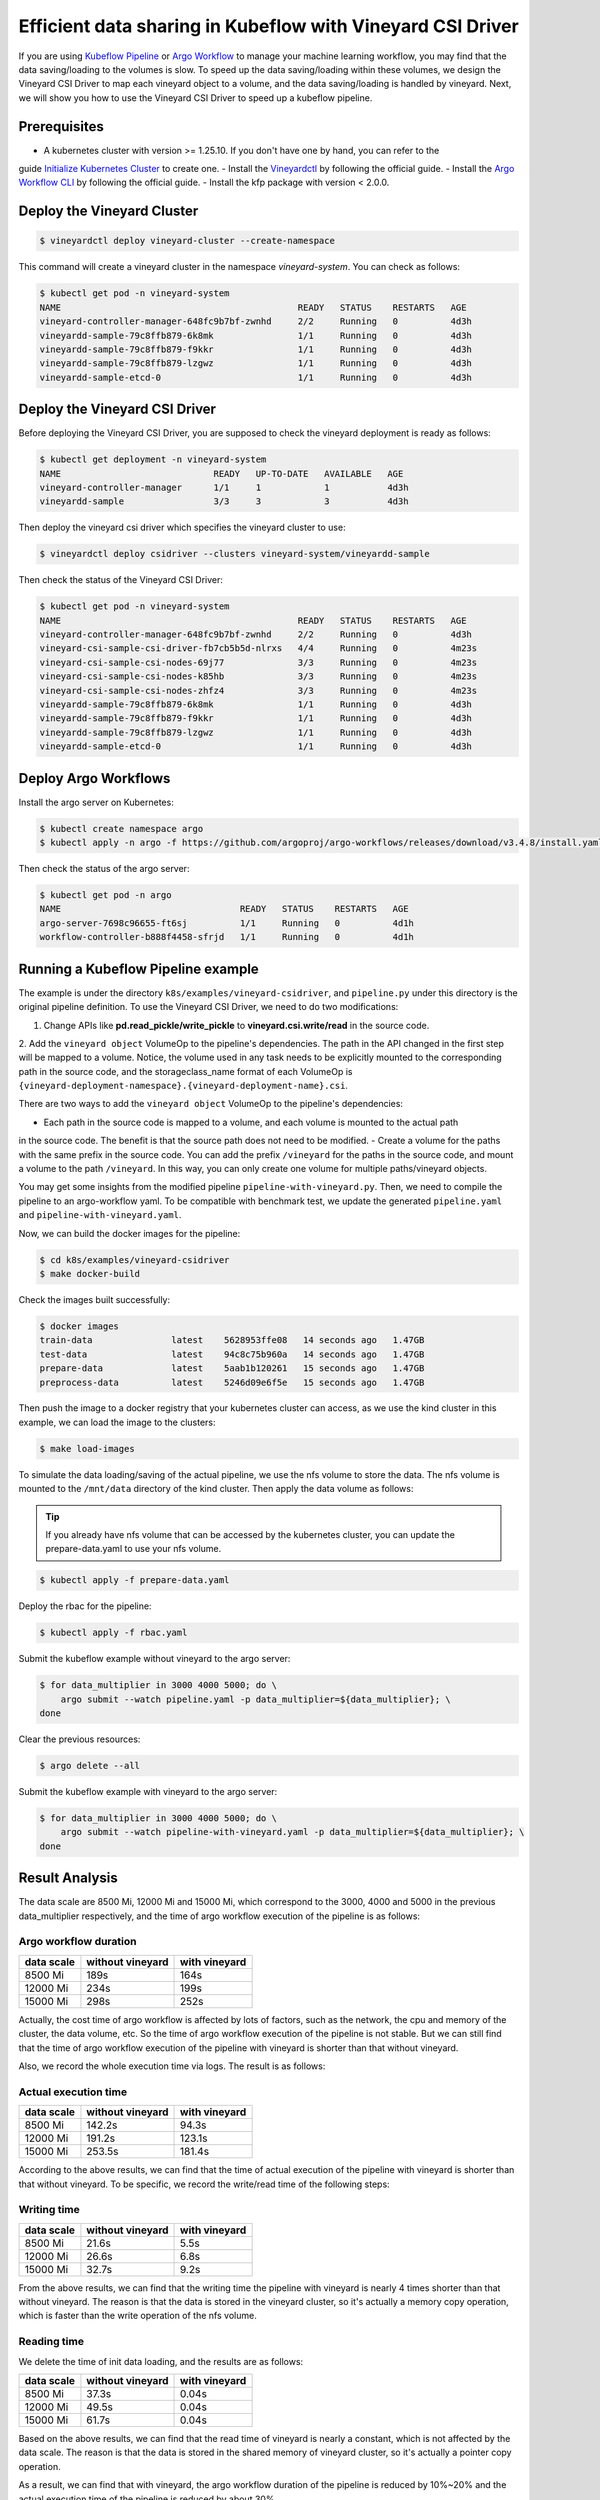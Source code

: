 Efficient data sharing in Kubeflow with Vineyard CSI Driver
-----------------------------------------------------------

If you are using `Kubeflow Pipeline`_ or `Argo Workflow`_ to manage your machine learning workflow, 
you may find that the data saving/loading to the volumes is slow.
To speed up the data saving/loading within these volumes, we design the Vineyard CSI Driver to
map each vineyard object to a volume, and the data saving/loading is handled by vineyard.
Next, we will show you how to use the Vineyard CSI Driver to speed up a kubeflow pipeline.

Prerequisites
=============

- A kubernetes cluster with version >= 1.25.10. If you don't have one by hand, you can refer to the 
guide `Initialize Kubernetes Cluster`_ to create one.
- Install the `Vineyardctl`_ by following the official guide.
- Install the `Argo Workflow CLI`_ by following the official guide.
- Install the kfp package with version < 2.0.0.

Deploy the Vineyard Cluster
===========================

.. code:: bash

    $ vineyardctl deploy vineyard-cluster --create-namespace

This command will create a vineyard cluster in the namespace `vineyard-system`.
You can check as follows:

.. code:: bash

    $ kubectl get pod -n vineyard-system
    NAME                                             READY   STATUS    RESTARTS   AGE
    vineyard-controller-manager-648fc9b7bf-zwnhd     2/2     Running   0          4d3h
    vineyardd-sample-79c8ffb879-6k8mk                1/1     Running   0          4d3h
    vineyardd-sample-79c8ffb879-f9kkr                1/1     Running   0          4d3h
    vineyardd-sample-79c8ffb879-lzgwz                1/1     Running   0          4d3h
    vineyardd-sample-etcd-0                          1/1     Running   0          4d3h

Deploy the Vineyard CSI Driver
==============================

Before deploying the Vineyard CSI Driver, you are supposed to check the vineyard 
deployment is ready as follows:

.. code:: bash

    $ kubectl get deployment -n vineyard-system        
    NAME                             READY   UP-TO-DATE   AVAILABLE   AGE
    vineyard-controller-manager      1/1     1            1           4d3h
    vineyardd-sample                 3/3     3            3           4d3h

Then deploy the vineyard csi driver which specifies the vineyard cluster to use:

.. code:: bash

    $ vineyardctl deploy csidriver --clusters vineyard-system/vineyardd-sample

Then check the status of the Vineyard CSI Driver:

.. code:: bash

    $ kubectl get pod -n vineyard-system
    NAME                                             READY   STATUS    RESTARTS   AGE
    vineyard-controller-manager-648fc9b7bf-zwnhd     2/2     Running   0          4d3h
    vineyard-csi-sample-csi-driver-fb7cb5b5d-nlrxs   4/4     Running   0          4m23s
    vineyard-csi-sample-csi-nodes-69j77              3/3     Running   0          4m23s
    vineyard-csi-sample-csi-nodes-k85hb              3/3     Running   0          4m23s
    vineyard-csi-sample-csi-nodes-zhfz4              3/3     Running   0          4m23s
    vineyardd-sample-79c8ffb879-6k8mk                1/1     Running   0          4d3h
    vineyardd-sample-79c8ffb879-f9kkr                1/1     Running   0          4d3h
    vineyardd-sample-79c8ffb879-lzgwz                1/1     Running   0          4d3h
    vineyardd-sample-etcd-0                          1/1     Running   0          4d3h

Deploy Argo Workflows
=====================

Install the argo server on Kubernetes:

.. code:: bash

    $ kubectl create namespace argo
    $ kubectl apply -n argo -f https://github.com/argoproj/argo-workflows/releases/download/v3.4.8/install.yaml

Then check the status of the argo server:

.. code:: bash

    $ kubectl get pod -n argo           
    NAME                                  READY   STATUS    RESTARTS   AGE
    argo-server-7698c96655-ft6sj          1/1     Running   0          4d1h
    workflow-controller-b888f4458-sfrjd   1/1     Running   0          4d1h

Running a Kubeflow Pipeline example
===================================

The example is under the directory ``k8s/examples/vineyard-csidriver``, and ``pipeline.py`` under this
directory is the original pipeline definition. To use the Vineyard CSI Driver, we need to do two 
modifications:

1. Change APIs like **pd.read_pickle/write_pickle** to **vineyard.csi.write/read** in the source code.

2. Add the ``vineyard object`` VolumeOp to the pipeline's dependencies. The path in the API changed 
in the first step will be mapped to a volume. Notice, the volume used in any task needs to be 
explicitly mounted to the corresponding path in the source code, and the storageclass_name 
format of each VolumeOp is ``{vineyard-deployment-namespace}.{vineyard-deployment-name}.csi``.

There are two ways to add the ``vineyard object`` VolumeOp to the pipeline's dependencies:

- Each path in the source code is mapped to a volume, and each volume is mounted to the actual path
in the source code. The benefit is that the source path does not need to be modified.
- Create a volume for the paths with the same prefix in the source code. You can add the prefix ``/vineyard``
for the paths in the source code, and mount a volume to the path ``/vineyard``. In this way, you can
only create one volume for multiple paths/vineyard objects.

You may get some insights from the modified pipeline ``pipeline-with-vineyard.py``. Then, we need to
compile the pipeline to an argo-workflow yaml. To be compatible with benchmark test, we update the
generated ``pipeline.yaml`` and ``pipeline-with-vineyard.yaml``.

Now, we can build the docker images for the pipeline:

.. code:: bash

    $ cd k8s/examples/vineyard-csidriver
    $ make docker-build

Check the images built successfully:

.. code:: bash

    $ docker images
    train-data               latest    5628953ffe08   14 seconds ago   1.47GB
    test-data                latest    94c8c75b960a   14 seconds ago   1.47GB
    prepare-data             latest    5aab1b120261   15 seconds ago   1.47GB
    preprocess-data          latest    5246d09e6f5e   15 seconds ago   1.47GB

Then push the image to a docker registry that your kubernetes cluster can access, as
we use the kind cluster in this example, we can load the image to the clusters:

.. code:: bash

    $ make load-images

To simulate the data loading/saving of the actual pipeline, we use the nfs volume
to store the data. The nfs volume is mounted to the ``/mnt/data`` directory of the 
kind cluster. Then apply the data volume as follows:

.. tip::

    If you already have nfs volume that can be accessed by the kubernetes cluster,
    you can update the prepare-data.yaml to use your nfs volume.

.. code:: bash

    $ kubectl apply -f prepare-data.yaml

Deploy the rbac for the pipeline:

.. code:: bash

    $ kubectl apply -f rbac.yaml

Submit the kubeflow example without vineyard to the argo server:

.. code:: bash

    $ for data_multiplier in 3000 4000 5000; do \
        argo submit --watch pipeline.yaml -p data_multiplier=${data_multiplier}; \
    done

Clear the previous resources:

.. code:: bash

    $ argo delete --all

Submit the kubeflow example with vineyard to the argo server:

.. code:: bash

    $ for data_multiplier in 3000 4000 5000; do \
        argo submit --watch pipeline-with-vineyard.yaml -p data_multiplier=${data_multiplier}; \
    done

Result Analysis
===============

The data scale are 8500 Mi, 12000 Mi and 15000 Mi, which correspond to 
the 3000, 4000 and 5000 in the previous data_multiplier respectively, 
and the time of argo workflow execution of the pipeline is as follows:

Argo workflow duration
""""""""""""""""""""""

+------------+------------------+---------------+
| data scale | without vineyard | with vineyard |
+============+==================+===============+
| 8500 Mi    | 189s             | 164s          |
+------------+------------------+---------------+
| 12000 Mi   | 234s             | 199s          |
+------------+------------------+---------------+
| 15000 Mi   | 298s             | 252s          |
+------------+------------------+---------------+


Actually, the cost time of argo workflow is affected by lots of factors, 
such as the network, the cpu and memory of the cluster, the data volume, etc.
So the time of argo workflow execution of the pipeline is not stable. 
But we can still find that the time of argo workflow execution of the pipeline
with vineyard is shorter than that without vineyard.

Also, we record the whole execution time via logs. The result is as follows:

Actual execution time
"""""""""""""""""""""

+------------+------------------+---------------+
| data scale | without vineyard | with vineyard |
+============+==================+===============+
| 8500 Mi    | 142.2s           | 94.3s         |
+------------+------------------+---------------+
| 12000 Mi   | 191.2s           | 123.1s        |
+------------+------------------+---------------+
| 15000 Mi   | 253.5s           | 181.4s        |
+------------+------------------+---------------+


According to the above results, we can find that the time of actual 
execution of the pipeline with vineyard is shorter than that without vineyard.
To be specific, we record the write/read time of the following steps:

Writing time
""""""""""""

+------------+------------------+---------------+
| data scale | without vineyard | with vineyard |
+============+==================+===============+
| 8500 Mi    | 21.6s            | 5.5s          |
+------------+------------------+---------------+
| 12000 Mi   | 26.6s            | 6.8s          |
+------------+------------------+---------------+
| 15000 Mi   | 32.7s            | 9.2s          |
+------------+------------------+---------------+


From the above results, we can find that the writing time the pipeline 
with vineyard is nearly 4 times shorter than that without vineyard. 
The reason is that the data is stored in the vineyard cluster, 
so it's actually a memory copy operation, which is faster than the 
write operation of the nfs volume.


Reading time
""""""""""""

We delete the time of init data loading, and the results are as follows:

+------------+------------------+---------------+
| data scale | without vineyard | with vineyard |
+============+==================+===============+
| 8500 Mi    | 37.3s            | 0.04s         |
+------------+------------------+---------------+
| 12000 Mi   | 49.5s            | 0.04s         |
+------------+------------------+---------------+
| 15000 Mi   | 61.7s            | 0.04s         |
+------------+------------------+---------------+

Based on the above results, we can find that the read time of vineyard is
nearly a constant, which is not affected by the data scale.
The reason is that the data is stored in the shared memory of vineyard cluster, 
so it's actually a pointer copy operation.

As a result, we can find that with vineyard, the argo workflow 
duration of the pipeline is reduced by 10%~20% and the actual 
execution time of the pipeline is reduced by about 30%.


Clean up
========

Delete the rbac for the kubeflow example:

.. code:: bash

    $ kubectl delete -f rbac.yaml

Delete all argo workflow

.. code:: bash

    $ argo delete --all

Delete the argo server:

.. code:: bash

    $ kubectl delete ns argo

Delete the csi driver:

.. code:: bash

    $ vineyardctl delete csidriver

Delete the vineyard cluster:

.. code:: bash

    $ vineyardctl delete vineyard-cluster

Delete the data volume:

.. code:: bash

    $ kubectl delete -f prepare-data.yaml

.. _Kubeflow Pipeline: https://github.com/kubeflow/kubeflow
.. _Argo Workflow: https://github.com/argoproj/argo-workflows
.. _Initialize Kubernetes Cluster: https://v6d.io/tutorials/kubernetes/using-vineyard-operator.html#step-0-optional-initialize-kubernetes-cluster
.. _Vineyardctl: https://v6d.io/notes/developers/build-from-source.html#install-vineyardctl
.. _Argo Workflow CLI: https://github.com/argoproj/argo-workflows/releases/